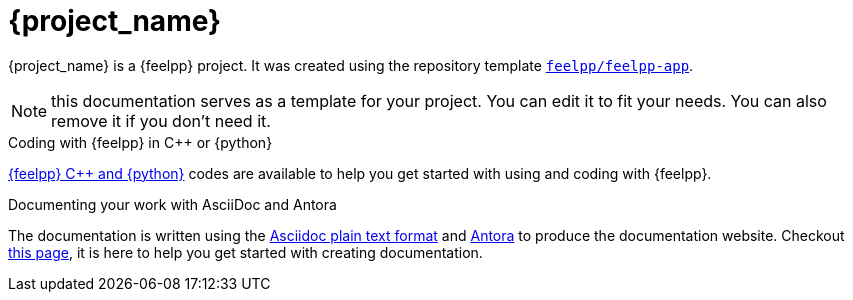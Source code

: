 = {project_name}
:navtitle: home
:page-layout: home-project
:!numbered:

ifeval::["{project_name}" == "Feelpp App"]
[.lead]
{project_name} is a GitHub repository template providing a starting point for {feelpp} projects.
endif::[]
ifeval::["{project_name}" != "Feelpp App"]
{project_name} is a {feelpp} project. It was created using the repository template https://github.com/feelpp/feelpp-app[`feelpp/feelpp-app`].
endif::[]

NOTE: this documentation serves as a template for your project. You can edit it to fit your needs. You can also remove it if you don't need it.

.Coding with {feelpp} in {cpp} or {python}
[.examp]
****
xref:overview.adoc[{feelpp} {cpp} and {python}] codes are available to help you get started with using and coding with {feelpp}.
****

.Documenting your work with AsciiDoc and Antora
[.examp]
****
The documentation is written using the https://docs.asciidoctor.org[Asciidoc plain text format] and https://docs.antora.org[Antora] to produce the documentation website. Checkout xref:env/antora.adoc[this page], it is here to help you get started with creating documentation.
****



